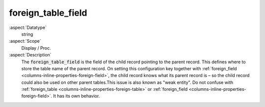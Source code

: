 foreign\_table\_field
~~~~~~~~~~~~~~~~~~~~~

:aspect:`Datatype`
    string

:aspect:`Scope`
    Display / Proc.

:aspect:`Description`
    The :code:`foreign_table_field` is the field of the child record pointing to the parent record. This defines where
    to store the table name of the parent record. On setting this configuration key together with
    :ref:`foreign_field <columns-inline-properties-foreign-field>`, the child record knows what its parent record is –
    so the child record could also be used on other parent tables.This issue is also known as "weak entity". Do not
    confuse with :ref:`foreign_table <columns-inline-properties-foreign-table>` or
    :ref:`foreign_field <columns-inline-properties-foreign-field>`. It has its own behavior.
